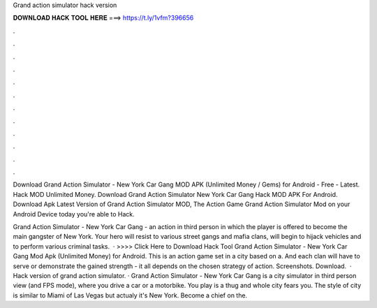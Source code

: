 Grand action simulator hack version



𝐃𝐎𝐖𝐍𝐋𝐎𝐀𝐃 𝐇𝐀𝐂𝐊 𝐓𝐎𝐎𝐋 𝐇𝐄𝐑𝐄 ===> https://t.ly/1vfm?396656



.



.



.



.



.



.



.



.



.



.



.



.

Download Grand Action Simulator - New York Car Gang MOD APK (Unlimited Money / Gems) for Android - Free - Latest. Hack MOD Unlimited Money. Download Grand Action Simulator New York Car Gang Hack MOD APK For Android. Download Apk Latest Version of Grand Action Simulator MOD, The Action Game Grand Action Simulator Mod on your Android Device today you're able to Hack.

Grand Action Simulator - New York Car Gang - an action in third person in which the player is offered to become the main gangster of New York. Your hero will resist to various street gangs and mafia clans, will begin to hijack vehicles and to perform various criminal tasks.  · >>>> Click Here to Download Hack Tool Grand Action Simulator - New York Car Gang Mod Apk (Unlimited Money) for Android. This is an action game set in a city based on a. And each clan will have to serve or demonstrate the gained strength - it all depends on the chosen strategy of action. Screenshots. Download.  · Hack version of grand action simulator. · Grand Action Simulator - New York Car Gang is a city simulator in third person view (and FPS mode), where you drive a car or a motorbike. You play is a thug and whole city fears you. The style of city is similar to Miami of Las Vegas but actualy it's New York. Become a chief on the.
